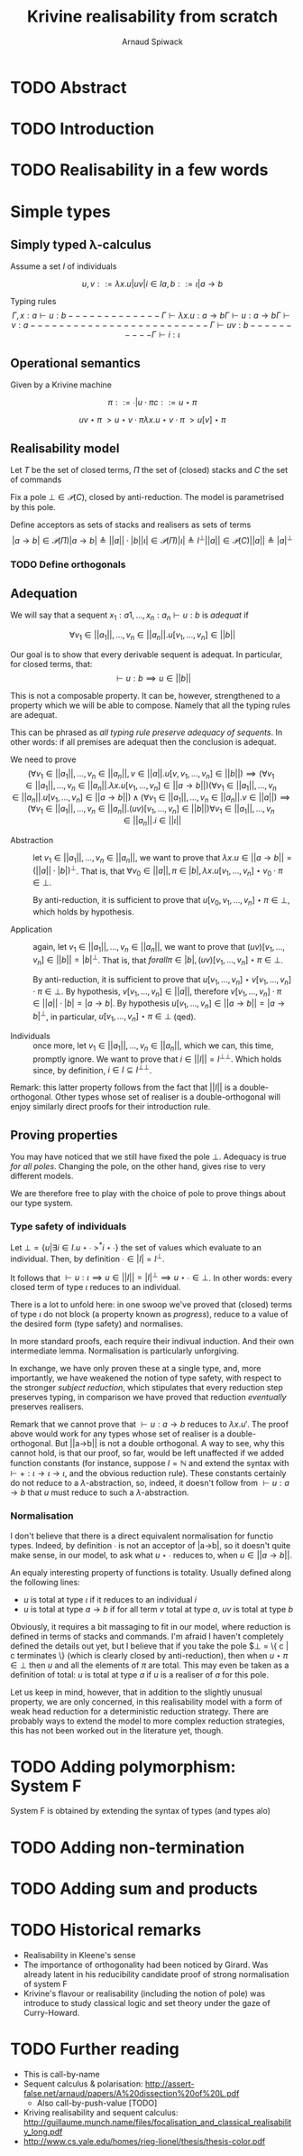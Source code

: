 #+TITLE: Krivine realisability from scratch
#+AUTHOR: Arnaud Spiwack


* TODO Abstract

* TODO Introduction

* TODO Realisability in a few words

* Simple types

** Simply typed λ-calculus

 Assume a set $I$ of individuals

 $$
 u,v ::= λx.u | u v | i ∈ I
 a,b ::= ι | a → b
 $$

 Typing rules
 $$
 Γ,x:a ⊢ u : b
 -------------
 Γ ⊢ λx. u : a → b

 Γ ⊢ u : a → b   Γ ⊢ v : a
 -------------------------
 Γ ⊢ u v : b

 ----------
 Γ ⊢ i : ι
 $$

** Operational semantics

Given by a Krivine machine

$$
π ::= ∙ | u ⋅ π
c ::= u ⋆ π
$$

$$
u v ⋆ π ~> u ⋆ v ⋅ π
λx. u ⋆ v ⋅ π ~> u[v] ⋆ π
$$

** Realisability model
Let $T$ be the set of closed terms, $Π$ the set of (closed) stacks and
$C$ the set of commands

Fix a pole $⊥ ∈ 𝒫(C)$, closed by anti-reduction. The model is
parametrised by this pole.

Define acceptors as sets of stacks and realisers as sets of terms
$$
|a → b| ∈ 𝒫(Π)
|a → b| ≜ ||a|| ⋅ |b|

|ι| ∈ 𝒫(Π)
|ι| ≜ I^⊥

||a|| ∈ 𝒫(C)
||a|| ≜ |a|^⊥
$$

*** TODO Define orthogonals

** Adequation

We will say that a sequent $x_1:a1,…,x_n:a_n ⊢ u : b$ is /adequat/ if

$$
∀ v_1∈||a_1||, …, v_n∈||a_n||. u[v_1,…,v_n] ∈ ||b||
$$

Our goal is to show that every derivable sequent is adequat. In
particular, for closed terms, that:
$$
⊢ u : b ⟹ u ∈ ||b||
$$

This is not a composable property. It can be, however, strengthened to
a property which we will be able to compose. Namely that all the
typing rules are adequat.

This can be phrased as /all typing rule preserve adequacy of
sequents/. In other words: if all premises are adequat then the
conclusion is adequat.

We need to prove
$$
(∀ v_1∈||a_1||, …, v_n∈||a_n||, v∈||a||. u[v,v_1,…,v_n] ∈ ||b||) ⟹ (∀ v_1∈||a_1||, …, v_n∈||a_n||. λx. u[v_1,…,v_n] ∈ ||a → b||)
(∀ v_1∈||a_1||, …, v_n∈||a_n||. u[v_1,…,v_n] ∈ ||a → b||) ∧ (∀ v_1∈||a_1||, …, v_n∈||a_n||. v ∈ ||a||) ⟹ (∀ v_1∈||a_1||, …, v_n∈||a_n||. (u v)[v_1,…,v_n] ∈ ||b||)
∀ v_1∈||a_1||, …, v_n∈||a_n||. i∈||ι||
$$

- Abstraction :: let $v_1∈||a_1||, …, v_n∈||a_n||$, we want to prove
                 that $λx. u ∈ ||a → b|| = (||a|| ⋅ |b|)^⊥$. That is,
                 that $∀ v_0 ∈ ||a||, π ∈ |b|, λx. u[v_1,…,v_n] ⋆ v_0 ⋅
                 π ∈ ⊥$.

                 By anti-reduction, it is sufficient to prove that
                 $u[v_0,v_1,…,v_n] ⋆ π ∈ ⊥$, which holds by
                 hypothesis.

- Application :: again, let $v_1∈||a_1||, …, v_n∈||a_n||$, we want to
                 prove that $(u v)[v_1,…,v_n] ∈ ||b|| = |b|^⊥$. That
                 is, that $forall π∈|b|, (u v)[v_1,…,v_n] ⋆ π ∈ ⊥$.

                 By anti-reduction, it is sufficient to prove that
                 $u[v_1,…,v_n] ⋆ v[v_1,…,v_n] ⋅ π ∈ ⊥$. By hypothesis,
                 $v[v_1,…,v_n] ∈ ||a||$, therefore $v[v_1,…,v_n] ⋅ π
                 ∈ ||a|| ⋅ |b| = |a → b|$. By hypothesis $u[v_1,…,v_n]
                 ∈ ||a → b||=|a → b|^⊥$, in particular, $u[v_1,…,v_n]
                 ⋆ π ∈ ⊥$ (qed).

- Individuals :: once more, let $v_1∈||a_1||, …, v_n∈||a_n||$, which
                 we can, this time, promptly ignore. We want to prove
                 that $i ∈ ||I|| = I^{⊥⊥}$. Which holds since, by
                 definition, $i ∈ I ⊆ I^{⊥⊥}$.

Remark: this latter property follows from the fact that $||I||$ is a
double-orthogonal. Other types whose set of realiser is a
double-orthogonal will enjoy similarly direct proofs for their
introduction rule.

** Proving properties

You may have noticed that we still have fixed the pole $⊥$. Adequacy
is true /for all poles/. Changing the pole, on the other hand, gives
rise to very different models.

We are therefore free to play with the choice of pole to prove things
about our type system.

*** Type safety of individuals

Let $⊥ = \{ u | ∃ i∈I. u⋆∙ ~>^* i⋆∙ \}$ the set of values which evaluate
to an individual. Then, by definition $∙ ∈ |I| = I^⊥$.

It follows that $⊢ u : ι ⟹ u∈||I||=|I|^⊥ ⟹ u⋆∙ ∈ ⊥$. In other words:
every closed term of type $ι$ reduces to an individual.

There is a lot to unfold here: in one swoop we've proved that (closed)
terms of type $ι$ do not block (a property known as /progress/),
reduce to a value of the desired form (type safety) and normalises.

In more standard proofs, each require their indivual induction. And
their own intermediate lemma. Normalisation is particularly
unforgiving.

In exchange, we have only proven these at a single type, and, more
importantly, we have weakened the notion of type safety, with respect
to the stronger /subject reduction/, which stipulates that every
reduction step preserves typing, in comparison we have proved that
reduction /eventually/ preserves realisers.

Remark that we cannot prove that $⊢ u : a → b$ reduces to
$λx. u'$. The proof above would work for any types whose set of
realiser is a double-orthogonal. But ||a→b|| is not a double
orthogonal. A way to see, why this cannot hold, is that our proof, so
far, would be left unaffected if we added function constants (for
instance, suppose $I=ℕ$ and extend the syntax with $⊢ + : ι→ι→ι$, and
the obvious reduction rule). These constants certainly do not reduce
to a $λ$-abstraction, so, indeed, it doesn't follow from $⊢ u : a→b$
that $u$ must reduce to such a $λ$-abstraction.

*** Normalisation

I don't believe that there is a direct equivalent normalisation for
functio types. Indeed, by definition $∙$ is not an acceptor of |a→b|,
so it doesn't quite make sense, in our model, to ask what $u⋆∙$
reduces to, when $u∈||a→b||$.

An equaly interesting property of functions is totality. Usually
defined along the following lines:
- $u$ is total at type $ι$ if it reduces to an individual $i$
- $u$ is total at type $a→b$ if for all term $v$ total at type $a$,
  $u v$ is total at type $b$

Obviously, it requires a bit massaging to fit in our model, where
reduction is defined in terms of stacks and commands. I'm afraid I
haven't completely defined the details out yet, but I believe that if
you take the pole $⊥ = \{ c | c terminates \} (which is clearly closed
by anti-reduction), then when $u⋆π ∈ ⊥$ then $u$ and all the elements
of $π$ are total. This may even be taken as a definition of total: $u$
is total at type $a$ if $u$ is a realiser of $a$ for this pole.

Let us keep in mind, however, that in addition to the slightly unusual
property, we are only concerned, in this realisability model with a
form of weak head reduction for a deterministic reduction
strategy. There are probably ways to extend the model to more complex
reduction strategies, this has not been worked out in the literature
yet, though.

* TODO Adding polymorphism: System F

System F is obtained by extending the syntax of types (and types alo)

* TODO Adding non-termination

* TODO Adding sum and products

* TODO Historical remarks

- Realisability in Kleene's sense
- The importance of orthogonality had been noticed by Girard. Was
  already latent in his reducibility candidate proof of strong
  normalisation of system F
- Krivine's flavour or realisability (including the notion of pole)
  was introduce to study classical logic and set theory under the gaze
  of Curry-Howard.

* TODO Further reading

- This is call-by-name
- Sequent calculus & polarisation: http://assert-false.net/arnaud/papers/A%20dissection%20of%20L.pdf
  - Also call-by-push-value [TODO]
- Kriving realisability and sequent calculus: http://guillaume.munch.name/files/focalisation_and_classical_realisability_long.pdf
- http://www.cs.yale.edu/homes/rieg-lionel/thesis/thesis-color.pdf
